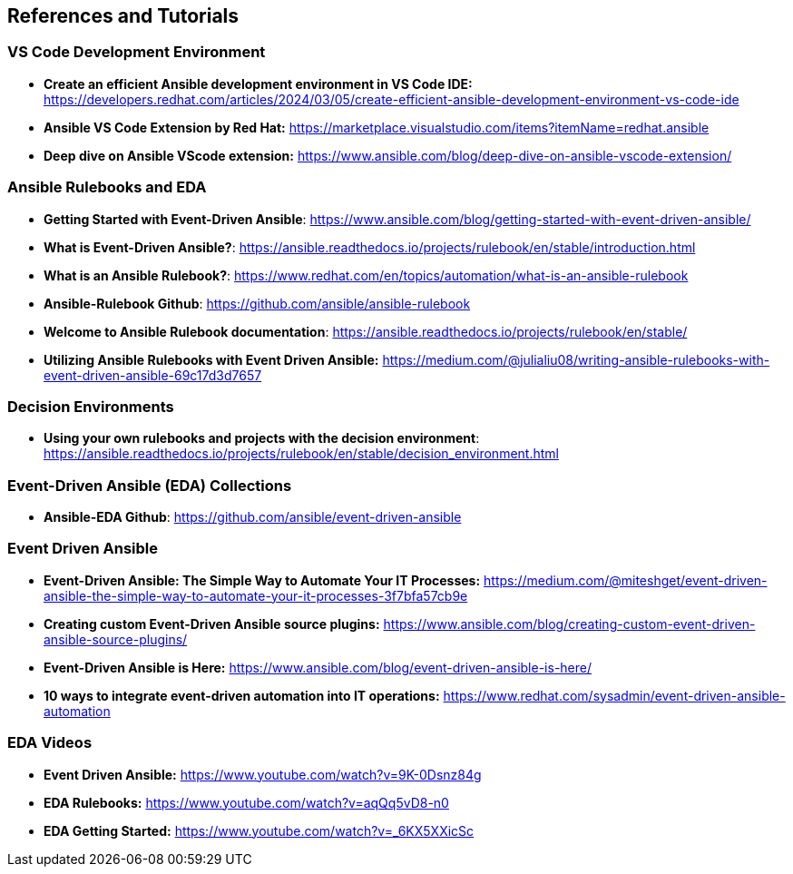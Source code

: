 == References and Tutorials

=== VS Code Development Environment

* *Create an efficient Ansible development environment in VS Code IDE:* https://developers.redhat.com/articles/2024/03/05/create-efficient-ansible-development-environment-vs-code-ide

* *Ansible VS Code Extension by Red Hat:* https://marketplace.visualstudio.com/items?itemName=redhat.ansible

* *Deep dive on Ansible VScode extension:* https://www.ansible.com/blog/deep-dive-on-ansible-vscode-extension/



=== Ansible Rulebooks and EDA

* *Getting Started with Event-Driven Ansible*: https://www.ansible.com/blog/getting-started-with-event-driven-ansible/

* *What is Event-Driven Ansible?*: https://ansible.readthedocs.io/projects/rulebook/en/stable/introduction.html

* *What is an Ansible Rulebook?*: https://www.redhat.com/en/topics/automation/what-is-an-ansible-rulebook

* *Ansible-Rulebook Github*: https://github.com/ansible/ansible-rulebook

* *Welcome to Ansible Rulebook documentation*: https://ansible.readthedocs.io/projects/rulebook/en/stable/

* *Utilizing Ansible Rulebooks with Event Driven Ansible:* https://medium.com/@julialiu08/writing-ansible-rulebooks-with-event-driven-ansible-69c17d3d7657

=== Decision Environments

* *Using your own rulebooks and projects with the decision environment*: https://ansible.readthedocs.io/projects/rulebook/en/stable/decision_environment.html


=== Event-Driven Ansible (EDA) Collections

* *Ansible-EDA Github*: https://github.com/ansible/event-driven-ansible

=== Event Driven Ansible

* *Event-Driven Ansible: The Simple Way to Automate Your IT Processes:* https://medium.com/@miteshget/event-driven-ansible-the-simple-way-to-automate-your-it-processes-3f7bfa57cb9e

* *Creating custom Event-Driven Ansible source plugins:* https://www.ansible.com/blog/creating-custom-event-driven-ansible-source-plugins/

* *Event-Driven Ansible is Here:* https://www.ansible.com/blog/event-driven-ansible-is-here/

* *10 ways to integrate event-driven automation into IT operations:* https://www.redhat.com/sysadmin/event-driven-ansible-automation



=== EDA Videos

* *Event Driven Ansible:* https://www.youtube.com/watch?v=9K-0Dsnz84g

* *EDA Rulebooks:* https://www.youtube.com/watch?v=aqQq5vD8-n0

* *EDA Getting Started:* https://www.youtube.com/watch?v=_6KX5XXicSc
